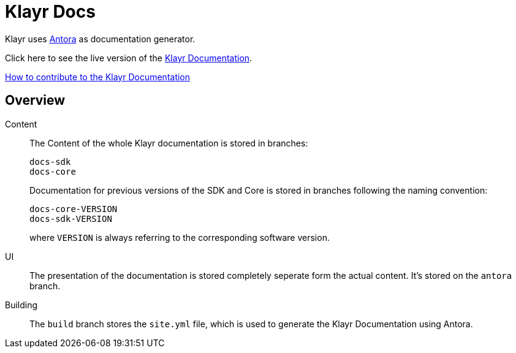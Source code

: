 = Klayr Docs
:imagesdir: assets

Klayr uses https://antora.org/[Antora] as documentation generator.

Click here to see the live version of the https://klayr.one/documentation/klayr-sdk/index.html[Klayr Documentation].

xref:CONTRIBUTING.adoc[How to contribute to the Klayr Documentation]

== Overview

Content::
The Content of the whole Klayr documentation is stored in branches:
+
----
docs-sdk
docs-core
----
Documentation for previous versions of the SDK and Core is stored in branches following the naming convention:
+
----
docs-core-VERSION
docs-sdk-VERSION
----
where `VERSION` is always referring to the corresponding software version.

UI::
The presentation of the documentation is stored completely seperate form the actual content.
It's stored on the `antora` branch.

Building::
The `build` branch stores the `site.yml` file, which is used to generate the Klayr Documentation using Antora.

